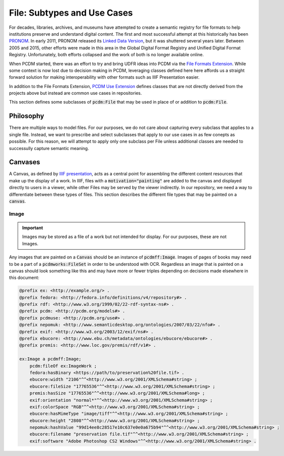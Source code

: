 =============================
File:  Subtypes and Use Cases
=============================

For decades, libraries, archives, and museums have attempted to create a semantic registry for file formats to help
institutions preserve and understand digital content. The first and most successful attempt at this historically has been
`PRONOM <https://www.nationalarchives.gov.uk/PRONOM/>`_. In early 2011, PRONOM released its
`Linked Data Version <http://labs.nationalarchives.gov.uk/wordpress/index.php/2011/01/linked-data-and-pronom/>`_, but it
was shuttered several years later. Between 2005 and 2015, other efforts were made in this area in the Global Digital Format
Registry and Unified Digital Format Registry. Unfortunately, both efforts collapsed and the work of both is no longer
available online.

When PCDM started, there was an effort to try and bring UDFR ideas into PCDM via the `File Formats Extension <https://pcdm.org/2015/10/14/file-format-types>`_.
While some context is now lost due to decision making in PCDM, leveraging classes defined here here affords us a straight
forward solution for making interoperability with other formats such as IIIF Presentation easier.

In addition to the File Formats Extension, `PCDM Use Extension <https://pcdm.org/2021/04/09/use>`_ defines classes that
are not directly derived from the projects above but instead are common use cases in repositories.

This section defines some subclasses of :code:`pcdm:File` that may be used in place of or addition to :code:`pcdm:File`.

----------
Philosophy
----------

There are multiple ways to model files. For our purposes, we do not care about capturing every subclass that applies to
a single file. Instead, we want to prescribe and select subclasses that apply to our use cases in as few conepts as possible.
For this reason, we will attempt to apply only one subclass per File unless additional classes are needed to successully
capture semantic meaning.

--------
Canvases
--------

A Canvas, as defined by `IIIF presentation <https://iiif.io/api/presentation/3.0/#53-canvas>`_, acts as a central point
for assembling the different content resources that make up the display of a work. In IIIF, files with a
:code:`motivation="painting"` are added to the canvas and displayed directly to users in a viewer, while other Files may
be served by the viewer indirectly. In our repository, we need a way to differentiate between these types of files. This
section describes the different file types that may be painted on a :code:`canvas`.

Image
=====

.. important::

    Images may be stored as a file of a work but not intended for display.  For our purposes, these are not Images.

Any images that are painted on a :code:`Canvas` should be an instance of :code:`pcdmff:Image`. Images of pages of books
may need to be a part of a :code:`pcdmworks:FileSet` in order to be understood with OCR. Regardless an image that is painted
on a canvas should look something like this and may have more or fewer triples depending on decisions made elsewhere in
this document:

.. code-block:: turtle

    @prefix ex: <http://example.org/> .
    @prefix fedora: <http://fedora.info/definitions/v4/repository#> .
    @prefix rdf: <http://www.w3.org/1999/02/22-rdf-syntax-ns#> .
    @prefix pcdm: <http://pcdm.org/models#> .
    @prefix pcdmuse: <http://pcdm.org/use#> .
    @prefix nepomuk: <http://www.semanticdesktop.org/ontologies/2007/03/22/nfo#> .
    @prefix exif: <http://www.w3.org/2003/12/exif/ns#> .
    @prefix ebucore: <http://www.ebu.ch/metadata/ontologies/ebucore/ebucore#> .
    @prefix premis: <http://www.loc.gov/premis/rdf/v1#> .

    ex:Image a pcdmff:Image;
        pcdm:fileOf ex:ImageWork ;
        fedora:hasBinary <https://path/to/preservation%20file.tif> .
        ebucore:width "2106"^^<http://www.w3.org/2001/XMLSchema#string> ;
        ebucore:fileSize "17765536"^^<http://www.w3.org/2001/XMLSchema#string> ;
        premis:hasSize "17765536"^^<http://www.w3.org/2001/XMLSchema#long> ;
        exif:orientation "normal*"^^<http://www.w3.org/2001/XMLSchema#string> ;
        exif:colorSpace "RGB"^^<http://www.w3.org/2001/XMLSchema#string> ;
        ebucore:hasMimeType "image/tiff"^^<http://www.w3.org/2001/XMLSchema#string> ;
        ebucore:height "2808"^^<http://www.w3.org/2001/XMLSchema#string> ;
        nepomuk:hashValue "99d14ee8c28517e10c637e0e0a675b94"^^<http://www.w3.org/2001/XMLSchema#string> ;
        ebucore:filename "preservation file.tif"^^<http://www.w3.org/2001/XMLSchema#string> ;
        exif:software "Adobe Photoshop CS2 Windows"^^<http://www.w3.org/2001/XMLSchema#string> .

